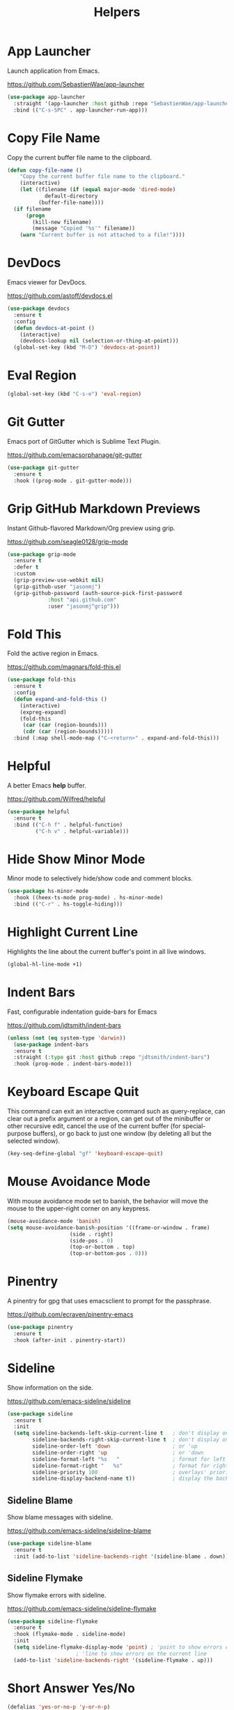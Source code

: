 #+TITLE: Helpers
#+PROPERTY: header-args      :tangle "../config-elisp/helpers.el"
* App Launcher
Launch application from Emacs.

https://github.com/SebastienWae/app-launcher
#+begin_src emacs-lisp
(use-package app-launcher
  :straight '(app-launcher :host github :repo "SebastienWae/app-launcher")
  :bind (("C-s-SPC" . app-launcher-run-app)))
#+end_src
* Copy File Name
Copy the current buffer file name to the clipboard.
#+begin_src emacs-lisp
  (defun copy-file-name ()
      "Copy the current buffer file name to the clipboard."
      (interactive)
      (let ((filename (if (equal major-mode 'dired-mode)
			  default-directory
			(buffer-file-name))))
	(if filename
	    (progn
	      (kill-new filename)
	      (message "Copied '%s'" filename))
	  (warn "Current buffer is not attached to a file!"))))
#+end_src
* DevDocs
Emacs viewer for DevDocs.

https://github.com/astoff/devdocs.el
#+begin_src emacs-lisp
  (use-package devdocs
    :ensure t
    :config
    (defun devdocs-at-point ()
      (interactive)
      (devdocs-lookup nil (selection-or-thing-at-point)))
    (global-set-key (kbd "M-D") 'devdocs-at-point))
#+end_src
* Eval Region
#+begin_src emacs-lisp
  (global-set-key (kbd "C-s-e") 'eval-region)
#+end_src
* Git Gutter
Emacs port of GitGutter which is Sublime Text Plugin.

https://github.com/emacsorphanage/git-gutter
#+begin_src emacs-lisp
  (use-package git-gutter
    :ensure t
    :hook ((prog-mode . git-gutter-mode)))
#+end_src
* Grip GitHub Markdown Previews
Instant Github-flavored Markdown/Org preview using grip.

https://github.com/seagle0128/grip-mode
#+begin_src emacs-lisp
  (use-package grip-mode
    :ensure t
    :defer t
    :custom
    (grip-preview-use-webkit nil)
    (grip-github-user "jasonmj")
    (grip-github-password (auth-source-pick-first-password
			   :host "api.github.com"
			   :user "jasonmj^grip")))
#+end_src
* Fold This
Fold the active region in Emacs.

https://github.com/magnars/fold-this.el
#+begin_src emacs-lisp
  (use-package fold-this
    :ensure t
    :config
    (defun expand-and-fold-this ()
      (interactive)
      (expreg-expand)
      (fold-this
       (car (car (region-bounds)))
       (cdr (car (region-bounds)))))
    :bind (:map shell-mode-map ("C-<return>" . expand-and-fold-this)))
#+end_src
* Helpful
A better Emacs *help* buffer.

https://github.com/Wilfred/helpful
#+begin_src emacs-lisp
  (use-package helpful
    :ensure t
    :bind (("C-h f" . helpful-function)
           ("C-h v" . helpful-variable)))
#+end_src
* Hide Show Minor Mode
Minor mode to selectively hide/show code and comment blocks.
#+begin_src emacs-lisp
    (use-package hs-minor-mode
      :hook ((heex-ts-mode prog-mode) . hs-minor-mode)
      :bind (("C-r" . hs-toggle-hiding)))
#+end_src
* Highlight Current Line
Highlights the line about the current buffer's point in all live windows.
#+begin_src emacs-lisp
  (global-hl-line-mode +1)
#+end_src
* Indent Bars
Fast, configurable indentation guide-bars for Emacs

https://github.com/jdtsmith/indent-bars
#+begin_src emacs-lisp
  (unless (not (eq system-type 'darwin))
    (use-package indent-bars
    :ensure t
    :straight (:type git :host github :repo "jdtsmith/indent-bars")
    :hook (prog-mode . indent-bars-mode)))
#+end_src
* Keyboard Escape Quit
This command can exit an interactive command such as query-replace, can clear out a prefix argument or a region, can get out of the minibuffer or other recursive edit, cancel the use of the current buffer (for special-purpose buffers), or go back to just one window (by deleting all but the selected window).
#+begin_src emacs-lisp
  (key-seq-define-global "gf" 'keyboard-escape-quit)
#+end_src
* Mouse Avoidance Mode
With mouse avoidance mode set to banish, the behavior will move the mouse to the upper-right corner on any keypress.
#+begin_src emacs-lisp
  (mouse-avoidance-mode 'banish)
  (setq mouse-avoidance-banish-position '((frame-or-window . frame)
					  (side . right)
					  (side-pos . 0)
					  (top-or-bottom . top)
					  (top-or-bottom-pos . 0)))
#+end_src
* Pinentry
A pinentry for gpg that uses emacsclient to prompt for the passphrase. 

https://github.com/ecraven/pinentry-emacs
#+begin_src emacs-lisp
  (use-package pinentry
    :ensure t
    :hook (after-init . pinentry-start))
#+end_src
* Sideline
Show information on the side.

https://github.com/emacs-sideline/sideline
#+begin_src emacs-lisp
  (use-package sideline
    :ensure t
    :init
    (setq sideline-backends-left-skip-current-line t   ; don't display on current line (left)
          sideline-backends-right-skip-current-line t  ; don't display on current line (right)
          sideline-order-left 'down                    ; or 'up
          sideline-order-right 'up                     ; or 'down
          sideline-format-left "%s   "                 ; format for left aligment
          sideline-format-right "   %s"                ; format for right aligment
          sideline-priority 100                        ; overlays' priority
          sideline-display-backend-name t))            ; display the backend name
#+end_src
** Sideline Blame
Show blame messages with sideline.

https://github.com/emacs-sideline/sideline-blame
#+begin_src emacs-lisp
  (use-package sideline-blame
    :ensure t
    :init (add-to-list 'sideline-backends-right '(sideline-blame . down)))
#+end_src
** Sideline Flymake
Show flymake errors with sideline.

https://github.com/emacs-sideline/sideline-flymake
#+begin_src emacs-lisp
  (use-package sideline-flymake
    :ensure t
    :hook (flymake-mode . sideline-mode)
    :init
    (setq sideline-flymake-display-mode 'point) ; 'point to show errors only on point
						; 'line to show errors on the current line
    (add-to-list 'sideline-backends-right '(sideline-flymake . up)))
#+end_src
* Short Answer Yes/No
#+begin_src emacs-lisp
  (defalias 'yes-or-no-p 'y-or-n-p)
#+end_src
* Tramp
The file name handler implementation for ssh-alike remote connections.
#+begin_src emacs-lisp
  (use-package tramp
    :config (put 'tramp-remote-path '(tramp-own-remote-path) nil)
	    (add-to-list 'tramp-remote-path "~/.asdf/shims/"))
#+end_src
* Transient Posframe
This package is a transient extension, which use posframe to show transient popups.

https://github.com/yanghaoxie/transient-posframe
#+begin_src emacs-lisp
  (use-package transient-posframe
    :ensure t
    :hook (magit-status-mode . transient-posframe-mode))
#+end_src
* Wgrep
Writable grep buffer and apply the changes to files.

https://github.com/mhayashi1120/Emacs-wgrep
#+begin_src emacs-lisp
  (use-package wgrep
    :ensure t
    :custom (wgrep-auto-save-buffer t))
#+end_src
* Which Key
Emacs package that displays available keybindings in popup.

https://github.com/justbur/emacs-which-key
#+begin_src emacs-lisp
  (use-package which-key
    :ensure t
    :custom (which-key-idle-delay 0.25)
    :hook (after-init . which-key-mode))
#+end_src
* Which Key Posframe
Let emacs-which-key use posframe to show its popup. 

https://github.com/yanghaoxie/which-key-posframe
#+begin_src emacs-lisp
  (use-package which-key-posframe
    :ensure t
    :config (custom-set-faces '(which-key-posframe-border ((t nil))))
    :custom
    (which-key-posframe-border-width  20)
    (which-key-posframe-poshandler 'posframe-poshandler-window-top-center-offset)
    (which-key-posframe-parameters `((alpha . 90)))
    :hook (after-init . which-key-posframe-mode))
#+end_src
* Writeroom
A minor mode for Emacs that implements a distraction-free writing mode.

https://github.com/joostkremers/writeroom-mode
#+begin_src emacs-lisp
  (use-package writeroom-mode
    :ensure t
    :hook ((devdocs-mode . writeroom-mode))
    :custom (writeroom-width 100))
#+end_src

